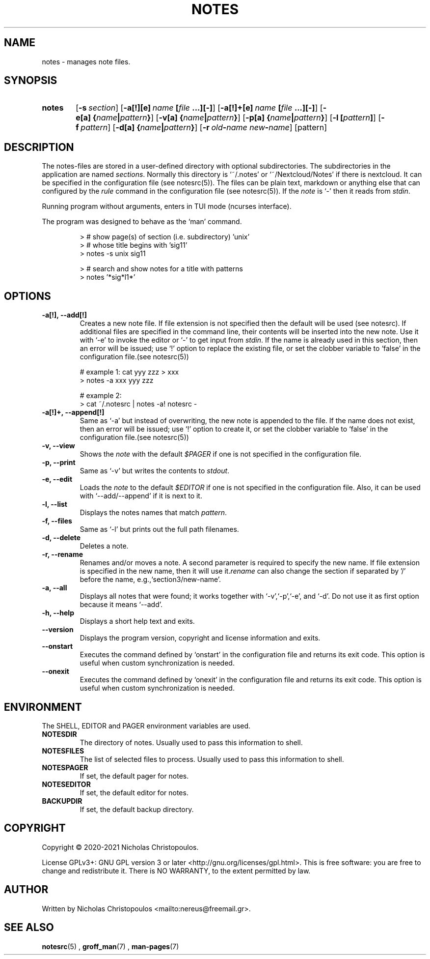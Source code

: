 .\" x-roff document
.do mso man.tmac
.TH NOTES 1 2021-01-22 "NDC Tools Collection"
.SH NAME
notes - manages note files.
.PP
.SH SYNOPSIS
.SY notes
.OP \-s section
.OP \-a[!][e] name\fR\ \fI\fB[\fIfile\fR\ \fI\fB...][-]\fI
.OP \-a[!]+[e] name\fR\ \fI\fB[\fIfile\fR\ \fI\fB...][-]\fI
.OP \-e[a] \fB{\fIname\fB|\fIpattern\fB}\fI
.OP \-v[a] \fB{\fIname\fB|\fIpattern\fB}\fI
.OP \-p[a] \fB{\fIname\fB|\fIpattern\fB}\fI
.OP \-l \fB[\fIpattern\fB]\fI
.OP \-f pattern
.OP \-d[a] \fB{\fIname\fB|\fIpattern\fB}\fI
.OP \-r old\fB-\fIname\fR\ \fInew\fB-\fIname
.RI [pattern]
.YS
.SH DESCRIPTION
The notes-files are stored in a user-defined directory with optional subdirectories. The subdirectories in the application are named \fIsections\fP. Normally this directory is ‘\f[CR]~/.notes\fP’ or ‘\f[CR]~/Nextcloud/Notes\fP’ if there is nextcloud. It can be specified in the configuration file (see notesrc(5)). The files can be plain text, markdown or anything else that can configured by the \fIrule\fP command in the configuration file (see notesrc(5)). If the \fInote\fP is ‘\f[CR]-\fP’ then it reads from \fIstdin\fP.
.PP
Running program without arguments, enters in TUI mode (ncurses interface).
.PP
The program was designed to behave as the ‘\f[CR]man\fP’ command.
.PP
.RS
.EX
> # show page(s) of section (i.e. subdirectory) 'unix'
> # whose title begins with 'sig11'
> notes -s unix sig11

> # search and show notes for a title with patterns
> notes '*sig*l1*'
.EE
.RE
.SH OPTIONS
.PP
.TP
\fB-a[!], --add[!]
\fRCreates a new note file. If file extension is not specified then the default will be used (see notesrc). If additional files are specified in the command line, their contents will be inserted into the new note. Use it with ‘\f[CR]-e\fP’ to invoke the editor or ‘\f[CR]-\fP’ to get input from \fIstdin\fP. If the name is already used in this section, then an error will be issued; use ‘\f[CR]!\fP’ option to replace the existing file, or set the clobber variable to ‘\f[CR]false\fP’ in the configuration file.(see notesrc(5))
.PP
.RS
.EX
# example 1: cat yyy zzz > xxx
> notes -a xxx yyy zzz

# example 2:
> cat ~/.notesrc | notes -a! notesrc -
.EE
.RE
.TP
\fB-a[!]+, --append[!]
\fRSame as ‘\f[CR]-a\fP’ but instead of overwriting, the new note is appended to the file. If the name does not exist, then an error will be issued; use ‘\f[CR]!\fP’ option to create it, or set the clobber variable to ‘\f[CR]false\fP’ in the configuration file.(see notesrc(5))
.PP
.TP
\fB-v, --view
\fRShows the \fInote\fP with the default \fI$PAGER\fP if one is not specified in the configuration file.
.PP
.TP
\fB-p, --print
\fRSame as ‘\f[CR]-v\fP’ but writes the contents to \fIstdout\fP.
.PP
.TP
\fB-e, --edit
\fRLoads the \fInote\fP to the default \fI$EDITOR\fP if one is not specified in the configuration file. Also, it can be used with ‘\f[CR]--add/--append\fP’ if it is next to it.
.PP
.TP
\fB-l, --list
\fRDisplays the notes names that match \fIpattern\fP.
.PP
.TP
\fB-f, --files
\fRSame as ‘\f[CR]-l\fP’ but prints out the full path filenames.
.PP
.TP
\fB-d, --delete
\fRDeletes a note.
.PP
.TP
\fB-r, --rename
\fRRenames and/or moves a note. A second parameter is required to specify the new name. If file extension is specified in the new name, then it will use it.\fIrename\fP can also change the section if separated by '/' before the name, e.g.,‘\f[CR]section3/new-name\fP’.
.PP
.TP
\fB-a, --all
\fRDisplays all notes that were found; it works together with ‘\f[CR]-v\fP’,‘\f[CR]-p\fP’,‘\f[CR]-e\fP’, and ‘\f[CR]-d\fP’. Do not use it as first option because it means ‘\f[CR]--add\fP’.
.PP
.TP
\fB-h, --help
\fRDisplays a short help text and exits.
.PP
.TP
\fB--version
\fRDisplays the program version, copyright and license information and exits.
.PP
.TP
\fB--onstart
\fRExecutes the command defined by ‘\f[CR]onstart\fP’ in the configuration file and returns its exit code. This option is useful when custom synchronization is needed.
.PP
.TP
\fB--onexit
\fRExecutes the command defined by ‘\f[CR]onexit\fP’ in the configuration file and returns its exit code. This option is useful when custom synchronization is needed.
.PP
.SH ENVIRONMENT
The SHELL, EDITOR and PAGER environment variables are used.
.PP
.TP
\fBNOTESDIR
\fRThe directory of notes. Usually used to pass this information to shell.
.PP
.TP
\fBNOTESFILES
\fRThe list of selected files to process. Usually used to pass this information to shell.
.PP
.TP
\fBNOTESPAGER
\fRIf set, the default pager for notes.
.PP
.TP
\fBNOTESEDITOR
\fRIf set, the default editor for notes.
.PP
.TP
\fBBACKUPDIR
\fRIf set, the default backup directory.
.PP
.SH COPYRIGHT
Copyright © 2020-2021 Nicholas Christopoulos.
.PP
License GPLv3+: GNU GPL version 3 or later <http://gnu.org/licenses/gpl.html>. This is free software: you are free to change and redistribute it. There is NO WARRANTY, to the extent permitted by law.
.PP
.SH AUTHOR
Written by Nicholas Christopoulos <mailto:nereus@freemail.gr>.
.PP
.SH SEE ALSO
\fBnotesrc\fP(5)
,
\fBgroff_man\fP(7)
,
\fBman-pages\fP(7)
.
.PP
